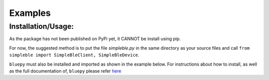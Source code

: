 Examples
=============

Installation/Usage:
*******************
As the package has not been published on PyPi yet, it CANNOT be install using pip.

For now, the suggested method is to put the file `simpleble.py` in the same directory as your source files and call ``from simpleble import SimpleBleClient, SimpleBleDevice``.

``bluepy`` must also be installed and imported as shown in the example below.
For instructions about how to install, as well as the full documentation of, ``bluepy`` please refer `here <https://github.com/IanHarvey/bluepy/>`_

